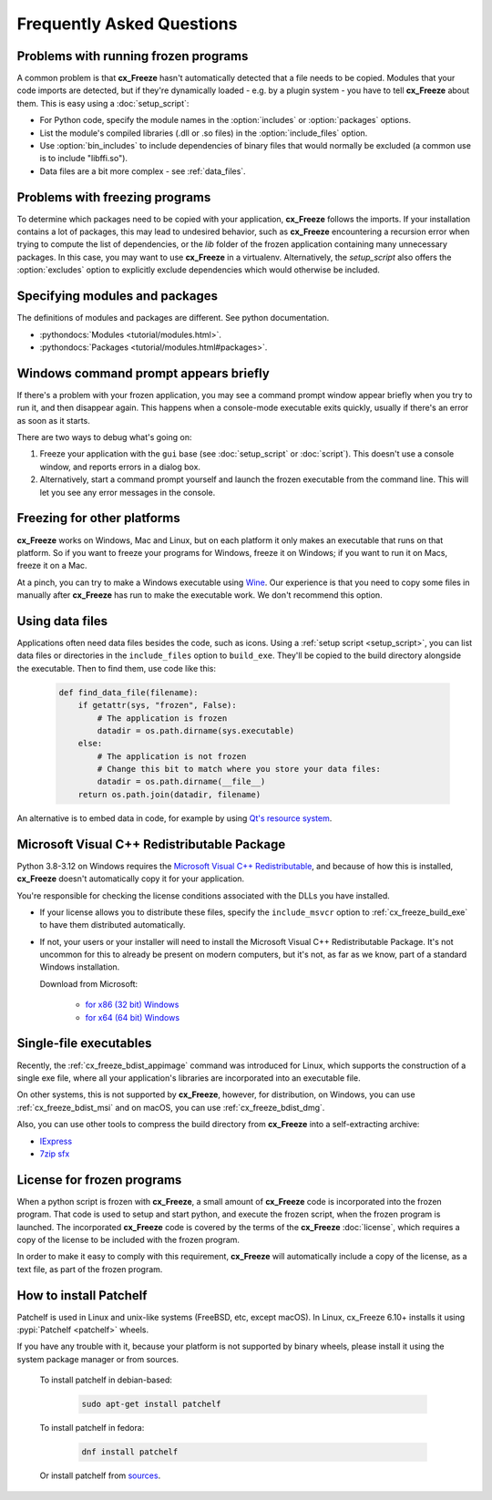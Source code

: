 Frequently Asked Questions
==========================

Problems with running frozen programs
-------------------------------------

A common problem is that **cx_Freeze** hasn't automatically detected that a
file needs to be copied. Modules that your code imports are detected, but if
they're dynamically loaded - e.g. by a plugin system - you have to tell
**cx_Freeze** about them. This is easy using a :doc:`setup_script`:

* For Python code, specify the module names in the :option:`includes` or
  :option:`packages` options.
* List the module's compiled libraries (.dll or .so files) in the
  :option:`include_files` option.
* Use :option:`bin_includes` to include dependencies of binary files that would
  normally be excluded (a common use is to include "libffi.so").
* Data files are a bit more complex - see :ref:`data_files`.

Problems with freezing programs
-------------------------------

To determine which packages need to be copied with your application,
**cx_Freeze** follows the imports. If your installation contains a lot of
packages, this may lead to undesired behavior, such as **cx_Freeze**
encountering a recursion error when trying to compute the list of dependencies,
or the `lib` folder of the frozen application containing many unnecessary
packages.
In this case, you may want to use **cx_Freeze** in a virtualenv. Alternatively,
the `setup_script` also offers the :option:`excludes` option to explicitly
exclude dependencies which would otherwise be included.

Specifying modules and packages
-------------------------------

The definitions of modules and packages are different. See python documentation.

* :pythondocs:`Modules <tutorial/modules.html>`.
* :pythondocs:`Packages <tutorial/modules.html#packages>`.

Windows command prompt appears briefly
--------------------------------------

If there's a problem with your frozen application, you may see a command prompt
window appear briefly when you try to run it, and then disappear again. This
happens when a console-mode executable exits quickly, usually if there's an
error as soon as it starts.

There are two ways to debug what's going on:

1. Freeze your application with the ``gui`` base (see :doc:`setup_script`
   or :doc:`script`). This doesn't use a console window, and reports errors in
   a dialog box.
2. Alternatively, start a command prompt yourself and launch the frozen
   executable from the command line. This will let you see any error messages
   in the console.

Freezing for other platforms
----------------------------

**cx_Freeze** works on Windows, Mac and Linux, but on each platform it only
makes an executable that runs on that platform. So if you want to freeze your
programs for Windows, freeze it on Windows; if you want to run it on Macs,
freeze it on a Mac.

At a pinch, you can try to make a Windows executable using `Wine
<https://www.winehq.org/>`_. Our experience is that you need to copy some files
in manually after **cx_Freeze** has run to make the executable work. We don't
recommend this option.

.. _data_files:

Using data files
----------------

Applications often need data files besides the code, such as icons. Using a
:ref:`setup script <setup_script>`, you can list data files or directories in the
``include_files`` option to ``build_exe``. They'll be copied to the build
directory alongside the executable. Then to find them, use code like this:

  .. code-block:: python

    def find_data_file(filename):
        if getattr(sys, "frozen", False):
            # The application is frozen
            datadir = os.path.dirname(sys.executable)
        else:
            # The application is not frozen
            # Change this bit to match where you store your data files:
            datadir = os.path.dirname(__file__)
        return os.path.join(datadir, filename)

An alternative is to embed data in code, for example by using `Qt's resource
system <https://doc.qt.io/qt-5/resources.html>`_.

Microsoft Visual C++ Redistributable Package
--------------------------------------------

Python 3.8-3.12 on Windows requires the `Microsoft Visual C++ Redistributable
<https://docs.microsoft.com/en-US/cpp/windows/
latest-supported-vc-redist#visual-studio-2015-2017-2019-and-2022>`_,
and because of how this is installed, **cx_Freeze** doesn't automatically copy
it for your application.

You're responsible for checking the license conditions associated with the DLLs
you have installed.

* If your license allows you to distribute these files, specify the
  ``include_msvcr`` option to :ref:`cx_freeze_build_exe` to have them
  distributed automatically.

* If not, your users or your installer will need to install the Microsoft
  Visual C++ Redistributable Package.
  It's not uncommon for this to already be present on modern computers, but
  it's not, as far as we know, part of a standard Windows installation.

  Download from Microsoft:

     * `for x86 (32 bit) Windows
       <https://aka.ms/vs/17/release/vc_redist.x86.exe>`_
     * `for x64 (64 bit) Windows
       <https://aka.ms/vs/17/release/vc_redist.x64.exe>`_

Single-file executables
-----------------------

Recently, the :ref:`cx_freeze_bdist_appimage` command was introduced for Linux,
which supports the construction of a single exe file, where all your
application's libraries are incorporated into an executable file.

On other systems, this is not supported by **cx_Freeze**, however, for
distribution, on Windows, you can use :ref:`cx_freeze_bdist_msi` and on macOS,
you can use :ref:`cx_freeze_bdist_dmg`.

Also, you can use other tools to compress the build directory from
**cx_Freeze** into a self-extracting archive:

* `IExpress <https://en.wikipedia.org/wiki/IExpress>`_

* `7zip sfx <https://7zip.bugaco.com/7zip/MANUAL/switches/sfx.htm>`_

License for frozen programs
---------------------------

When a python script is frozen with **cx_Freeze**, a small amount of **cx_Freeze**
code is incorporated into the frozen program.  That code is used to
setup and start python, and execute the frozen script, when the frozen program
is launched. The incorporated **cx_Freeze** code is covered by the terms of the
**cx_Freeze** :doc:`license`, which requires a copy of the license to be
included with the frozen program.

In order to make it easy to comply with this requirement, **cx_Freeze** will
automatically include a copy of the license, as a text file, as part of
the frozen program.

.. _patchelf:

How to install Patchelf
-----------------------

Patchelf is used in Linux and unix-like systems (FreeBSD, etc, except macOS).
In Linux, cx_Freeze 6.10+ installs it using :pypi:`Patchelf <patchelf>` wheels.

If you have any trouble with it, because your platform is not supported by
binary wheels, please install it using the system package manager or from
sources.

 To install patchelf in debian-based:

  .. code-block:: console

    sudo apt-get install patchelf

 To install patchelf in fedora:

  .. code-block:: console

    dnf install patchelf

 Or install patchelf from `sources
 <https://github.com/NixOS/patchelf#compiling-and-testing>`_.
